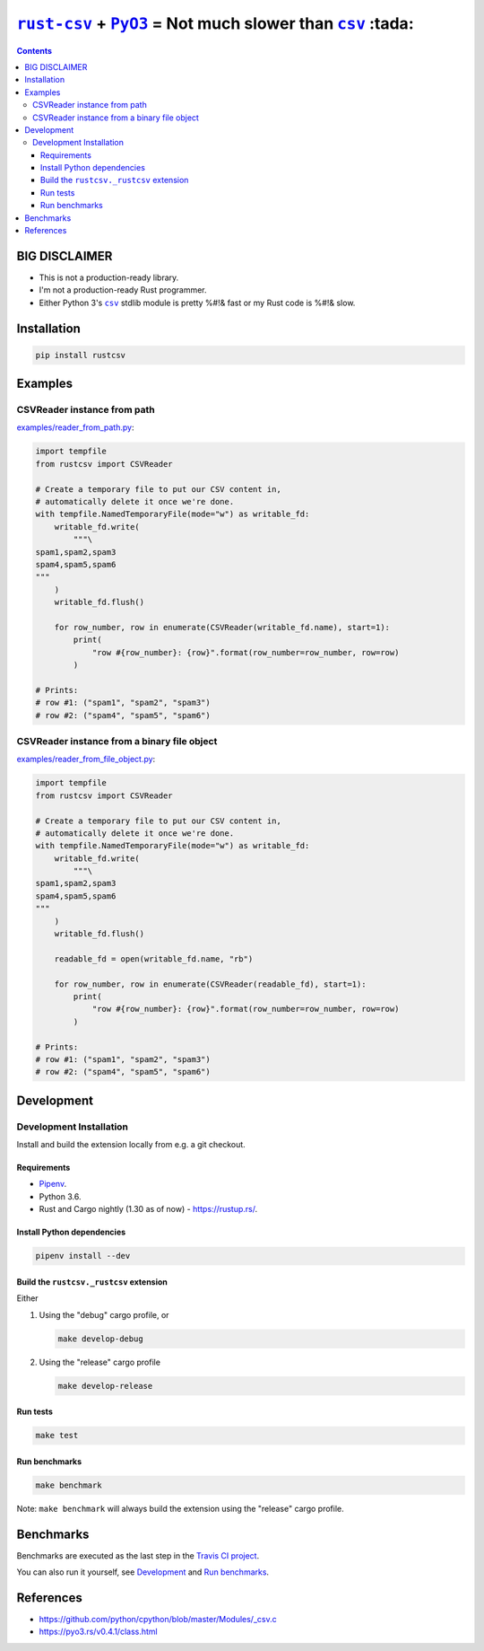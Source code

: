 .. |rust-csv| replace:: ``rust-csv``
.. _rust-csv: https://github.com/BurntSushi/rust-csv

.. |pyo3| replace:: ``PyO3``
.. _pyo3: https://github.com/PyO3/pyo3

.. |csv| replace:: ``csv``
.. _csv: https://docs.python.org/3/library/csv.html

.. |travis-badge| image:: https://travis-ci.com/joar/rust-csv-py.svg?branch=master
.. _travis-badge: https://travis-ci.com/joar/rust-csv-py

.. _`Travis CI project`: https://travis-ci.com/joar/rust-csv-py

################################################################################
|rust-csv|_ + |PyO3|_ = Not much slower than |csv|_ :tada:
################################################################################

|travis-badge|_

.. contents:: Contents
    :backlinks: none
    :local:

================================================================================
BIG DISCLAIMER
================================================================================

-   This is not a production-ready library.
-   I'm not a production-ready Rust programmer.
-   Either Python 3's |csv|_ stdlib module is pretty %#!& fast or my Rust code
    is %#!& slow.

================================================================================
Installation
================================================================================

.. code-block:: sh

    pip install rustcsv

================================================================================
Examples
================================================================================

--------------------------------------------------------------------------------
CSVReader instance from path
--------------------------------------------------------------------------------

`<examples/reader_from_path.py>`_:

.. code-block:: python

    import tempfile
    from rustcsv import CSVReader

    # Create a temporary file to put our CSV content in,
    # automatically delete it once we're done.
    with tempfile.NamedTemporaryFile(mode="w") as writable_fd:
        writable_fd.write(
            """\
    spam1,spam2,spam3
    spam4,spam5,spam6
    """
        )
        writable_fd.flush()

        for row_number, row in enumerate(CSVReader(writable_fd.name), start=1):
            print(
                "row #{row_number}: {row}".format(row_number=row_number, row=row)
            )

    # Prints:
    # row #1: ("spam1", "spam2", "spam3")
    # row #2: ("spam4", "spam5", "spam6")


--------------------------------------------------------------------------------
CSVReader instance from a binary file object
--------------------------------------------------------------------------------

`<examples/reader_from_file_object.py>`_:

.. code-block:: python

    import tempfile
    from rustcsv import CSVReader

    # Create a temporary file to put our CSV content in,
    # automatically delete it once we're done.
    with tempfile.NamedTemporaryFile(mode="w") as writable_fd:
        writable_fd.write(
            """\
    spam1,spam2,spam3
    spam4,spam5,spam6
    """
        )
        writable_fd.flush()

        readable_fd = open(writable_fd.name, "rb")

        for row_number, row in enumerate(CSVReader(readable_fd), start=1):
            print(
                "row #{row_number}: {row}".format(row_number=row_number, row=row)
            )

    # Prints:
    # row #1: ("spam1", "spam2", "spam3")
    # row #2: ("spam4", "spam5", "spam6")


================================================================================
Development
================================================================================

--------------------------------------------------------------------------------
Development Installation
--------------------------------------------------------------------------------

Install and build the extension locally from e.g. a git checkout.

Requirements
================================================================================

-   `Pipenv <http://pipenv.org/>`_.
-   Python 3.6.
-   Rust and Cargo nightly (1.30 as of now) - `<https://rustup.rs/>`_.

Install Python dependencies
================================================================================

.. code-block:: sh

    pipenv install --dev

Build the ``rustcsv._rustcsv`` extension
================================================================================

Either

1.  Using the "debug" cargo profile, or

    .. code-block:: sh

        make develop-debug

2.  Using the "release" cargo profile

    .. code-block:: sh

        make develop-release

Run tests
================================================================================

.. code-block:: sh

    make test


Run benchmarks
================================================================================

.. code-block:: sh

    make benchmark

Note: ``make benchmark`` will always build the extension using the "release"
cargo profile.

================================================================================
Benchmarks
================================================================================

Benchmarks are executed as the last step in the `Travis CI project`_.

You can also run it yourself, see `Development`_ and `Run benchmarks`_.

================================================================================
References
================================================================================

-   `<https://github.com/python/cpython/blob/master/Modules/_csv.c>`_
-   `<https://pyo3.rs/v0.4.1/class.html>`_
